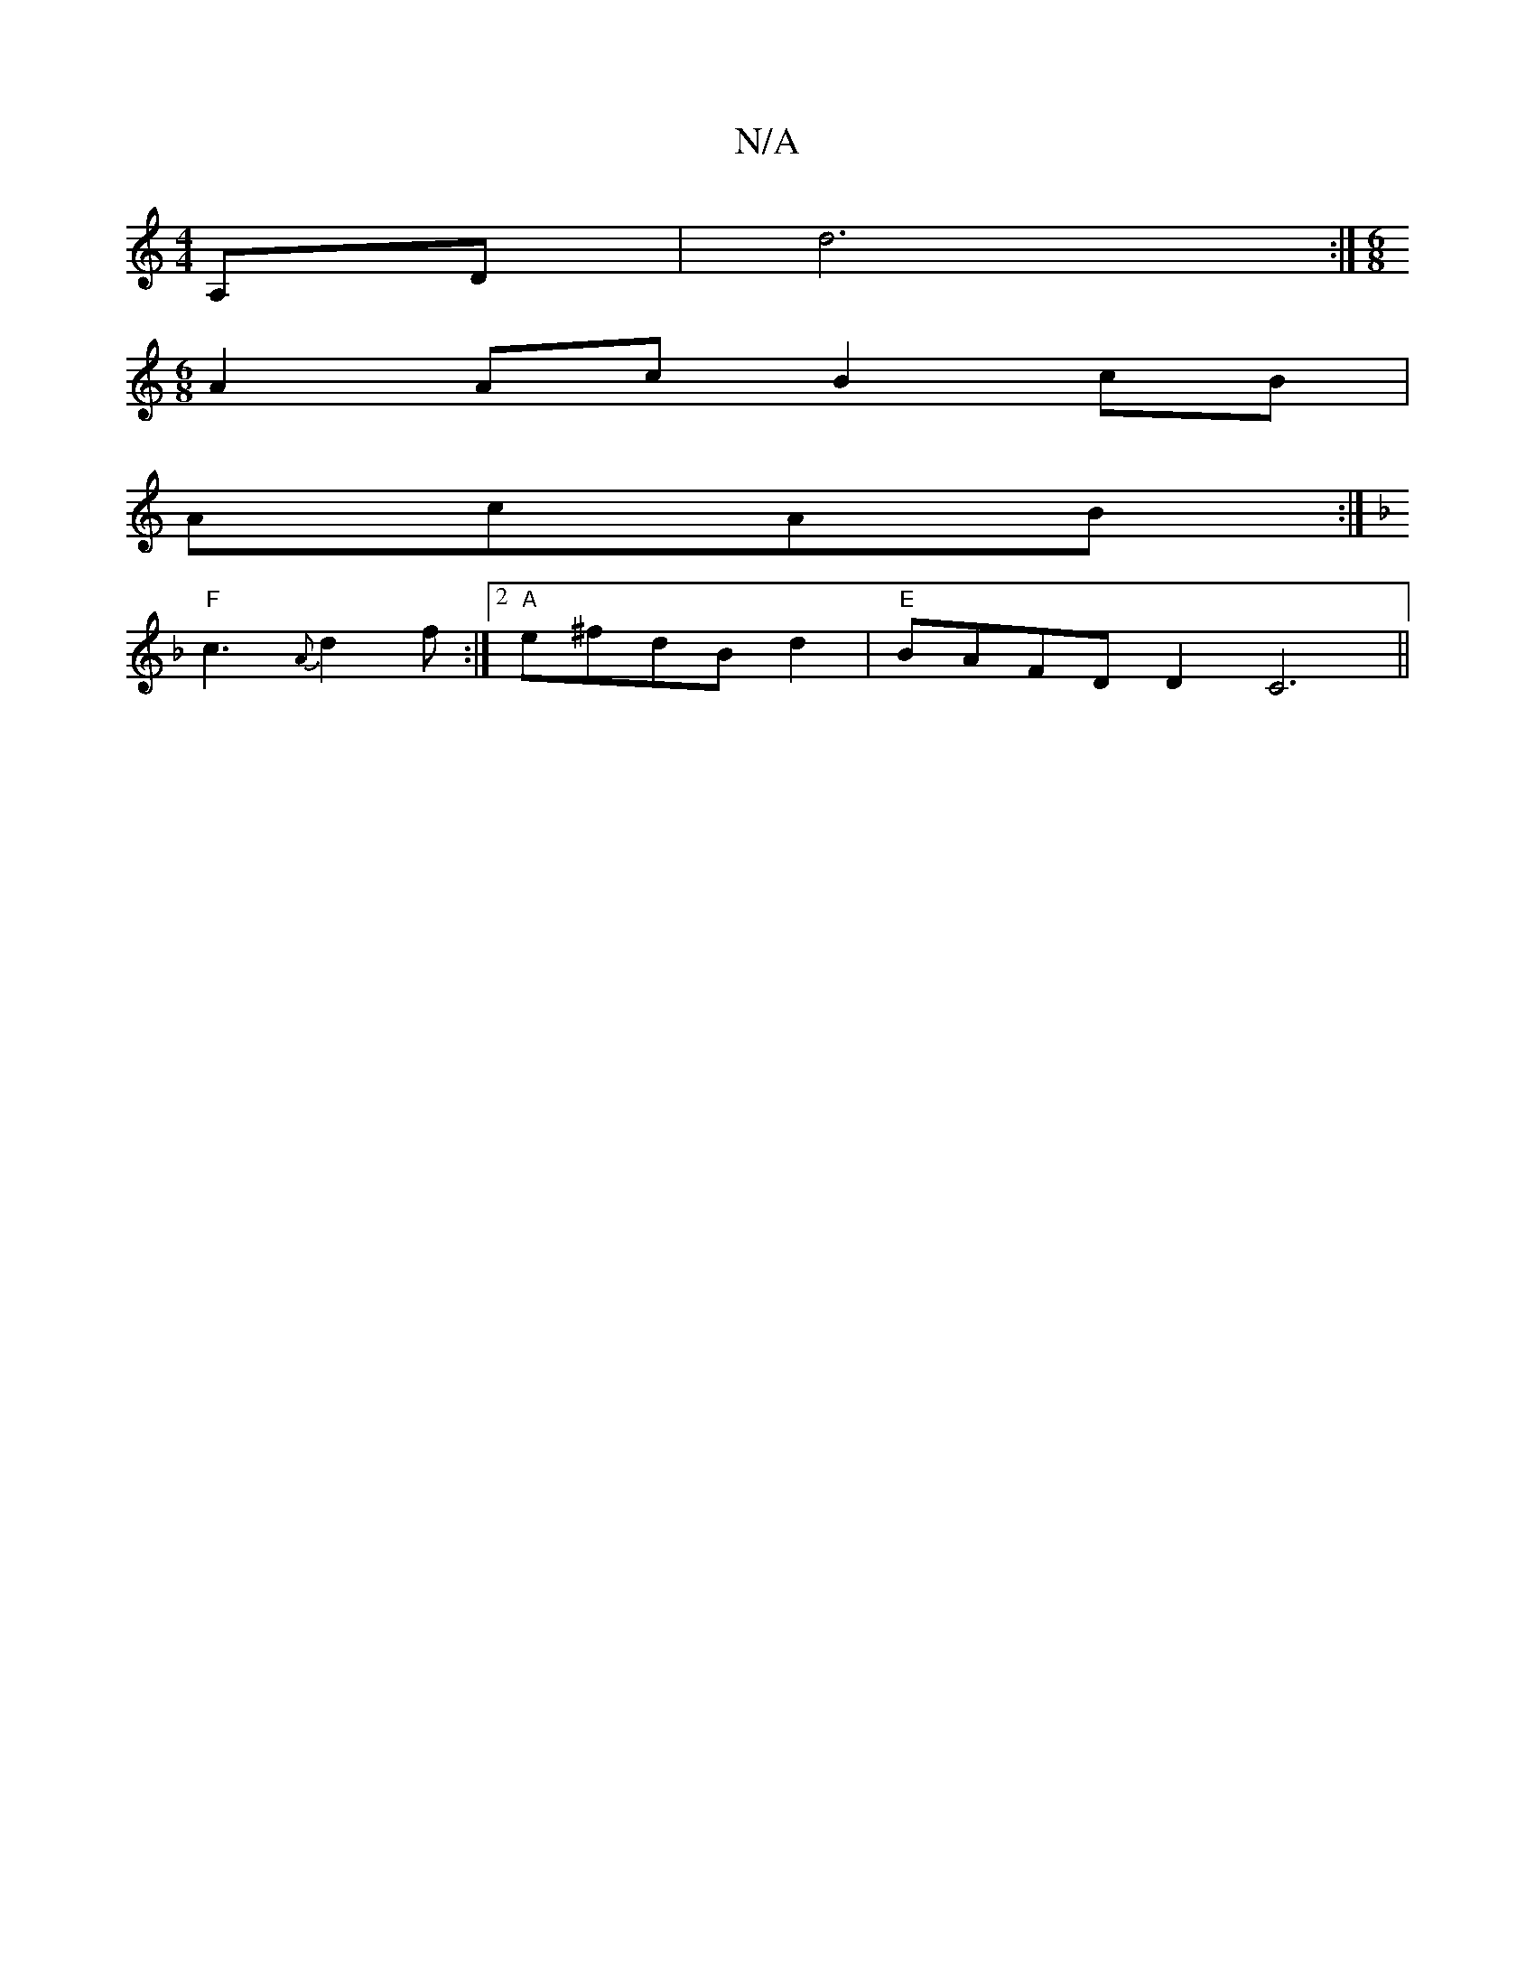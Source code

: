 X:1
T:N/A
M:4/4
R:N/A
K:Cmajor
A,D | d6 :|[M:6/8
A2Ac B2cB|
AcAB :|
K:Dm"{F}Ed ABcd BA|F2 AA z2|"Vc'2d2] [D4D2F2]| A/F/ADC CECC|
"F"c3{A}d2f:|2"A"e^fdBd2|"E"BAFD D2C6||

dgaf gfeB|cAFA dBdf|eddc B2cd|ceab e2ge|2d2g2|{f/e}(cBG)- "D"